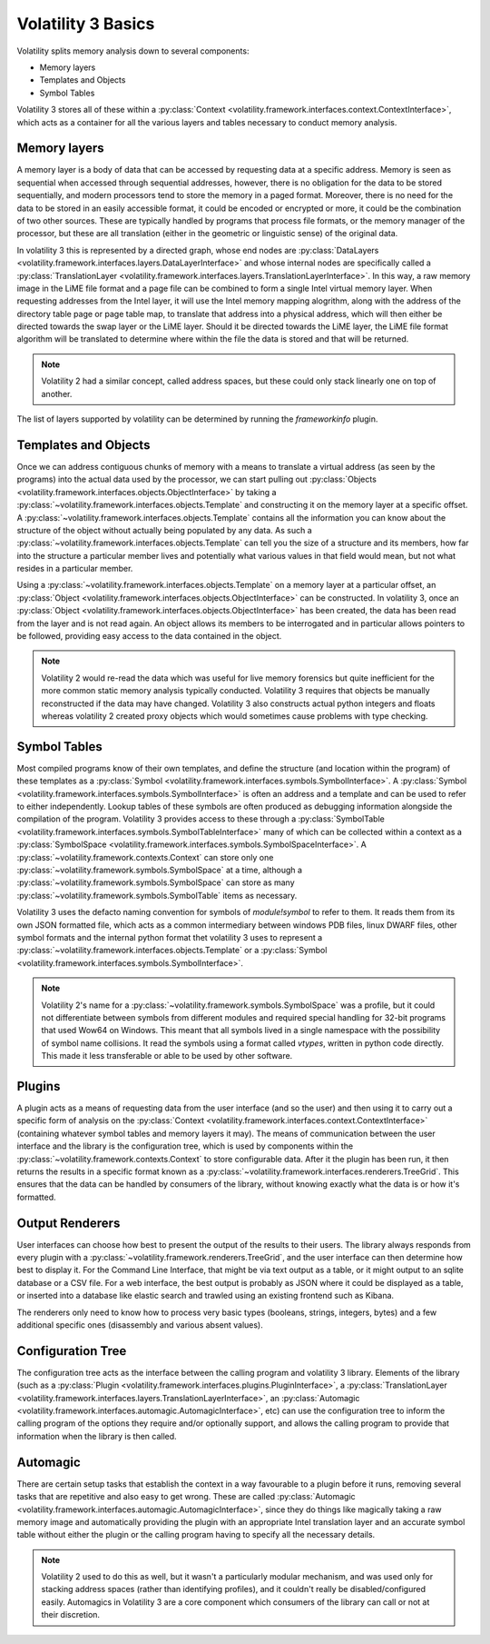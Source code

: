 Volatility 3 Basics
===================

Volatility splits memory analysis down to several components:

* Memory layers
* Templates and Objects
* Symbol Tables

Volatility 3 stores all of these within a :py:class:`Context <volatility.framework.interfaces.context.ContextInterface>`,
which acts as a container for all the various layers and tables necessary to conduct memory analysis.

Memory layers
-------------

A memory layer is a body of data that can be accessed by requesting data at a specific address.  Memory is seen as
sequential when accessed through sequential addresses, however, there is no obligation for the data to be stored
sequentially, and modern processors tend to store the memory in a paged format.  Moreover, there is no need for the data
to be stored in an easily accessible format, it could be encoded or encrypted or more, it could be the combination of
two other sources.  These are typically handled by programs that process file formats, or the memory manager of the
processor, but these are all translation (either in the geometric or linguistic sense) of the original data.

In volatility 3 this is represented by a directed graph, whose end nodes are
:py:class:`DataLayers <volatility.framework.interfaces.layers.DataLayerInterface>` and whose internal nodes are
specifically called a :py:class:`TranslationLayer <volatility.framework.interfaces.layers.TranslationLayerInterface>`.
In this way, a raw memory image in the LiME file format and a page file can be
combined to form a single Intel virtual memory layer.  When requesting addresses from the Intel layer, it will use the
Intel memory mapping alogrithm, along with the address of the directory table page or page table map, to translate that
address into a physical address, which will then either be directed towards the swap layer or the LiME layer.  Should it
be directed towards the LiME layer, the LiME file format algorithm will be translated to determine where within the file
the data is stored and that will be returned.

.. note:: Volatility 2 had a similar concept, called address spaces, but these could only stack linearly one on top of another.

The list of layers supported by volatility can be determined by running the `frameworkinfo` plugin.

Templates and Objects
---------------------

Once we can address contiguous chunks of memory with a means to translate a virtual address (as seen by the programs)
into the actual data used by the processor, we can start pulling out
:py:class:`Objects <volatility.framework.interfaces.objects.ObjectInterface>` by taking a
:py:class:`~volatility.framework.interfaces.objects.Template` and constructing
it on the memory layer at a specific offset.  A :py:class:`~volatility.framework.interfaces.objects.Template` contains
all the information you can know about the structure of the object without actually being populated by any data.
As such a :py:class:`~volatility.framework.interfaces.objects.Template` can tell you the size of a structure and its
members, how far into the structure a particular member lives and potentially what various values in that field would
mean, but not what resides in a particular member.

Using a :py:class:`~volatility.framework.interfaces.objects.Template` on a memory layer at a particular offset, an
:py:class:`Object <volatility.framework.interfaces.objects.ObjectInterface>` can be constructed.  In volatility 3, once an
:py:class:`Object <volatility.framework.interfaces.objects.ObjectInterface>` has been created, the data has been read from the
layer and is not read again.  An object allows its members to be interrogated and in particular allows pointers to be
followed, providing easy access to the data contained in the object.

.. note::  Volatility 2 would re-read the data which was useful for live memory forensics but quite inefficient for the
    more common static memory analysis typically conducted.  Volatility 3 requires that objects be manually reconstructed
    if the data may have changed.  Volatility 3 also constructs actual python integers and floats whereas volatility 2
    created proxy objects which would sometimes cause problems with type checking.

Symbol Tables
-------------

Most compiled programs know of their own templates, and define the structure (and location within the program) of these
templates as a :py:class:`Symbol <volatility.framework.interfaces.symbols.SymbolInterface>`.  A
:py:class:`Symbol <volatility.framework.interfaces.symbols.SymbolInterface>` is often an address and a template and can
be used to refer to either independently.  Lookup tables of these symbols are often produced as debugging information
alongside the compilation of the program.  Volatility 3 provides access to these through a
:py:class:`SymbolTable <volatility.framework.interfaces.symbols.SymbolTableInterface>` many of which can be collected
within a context as a :py:class:`SymbolSpace <volatility.framework.interfaces.symbols.SymbolSpaceInterface>`.
A :py:class:`~volatility.framework.contexts.Context` can store only one :py:class:`~volatility.framework.symbols.SymbolSpace`
at a time, although a :py:class:`~volatility.framework.symbols.SymbolSpace` can store as
many :py:class:`~volatility.framework.symbols.SymbolTable` items as necessary.

Volatility 3 uses the defacto naming convention for symbols of `module!symbol` to refer to them.  It reads them from its
own JSON formatted file, which acts as a common intermediary between windows PDB files, linux DWARF files, other symbol
formats and the internal python format thet volatility 3 uses to represent
a :py:class:`~volatility.framework.interfaces.objects.Template` or
a :py:class:`Symbol <volatility.framework.interfaces.symbols.SymbolInterface>`.

.. note:: Volatility 2's name for a :py:class:`~volatility.framework.symbols.SymbolSpace` was a profile, but it could
    not differentiate between symbols from different modules and required special handling for 32-bit programs that
    used Wow64 on Windows.  This meant that all symbols lived in a single namespace with the possibility of symbol name
    collisions.  It read the symbols using a format called `vtypes`, written in python code directly.
    This made it less transferable or able to be used by other software.

Plugins
-------

A plugin acts as a means of requesting data from the user interface (and so the user) and then using it to carry out a
specific form of analysis on the :py:class:`Context <volatility.framework.interfaces.context.ContextInterface>`
(containing whatever symbol tables and memory layers it may).  The means of communication between the user interface and
the library is the configuration tree, which is used by components within the :py:class:`~volatility.framework.contexts.Context`
to store configurable data.  After it the plugin has been run, it then returns the results in a specific format known as a
:py:class:`~volatility.framework.interfaces.renderers.TreeGrid`.  This ensures that the data can be handled by consumers of
the library, without knowing exactly what the data is or how it's formatted.

Output Renderers
----------------

User interfaces can choose how best to present the output of the results to their users.  The library always responds from
every plugin with a :py:class:`~volatility.framework.renderers.TreeGrid`, and the user interface can then determine how
best to display it.  For the Command Line Interface, that might be via text output as a table, or it might output to an
sqlite database or a CSV file.  For a web interface, the best output is probably as JSON where it could be displayed as
a table, or inserted into a database like elastic search and trawled using an existing frontend such as Kibana.

The renderers only need to know how to process very basic types (booleans, strings, integers, bytes) and a few additional specific
ones (disassembly and various absent values).

Configuration Tree
------------------

The configuration tree acts as the interface between the calling program and volatility 3 library.  Elements of the
library (such as a :py:class:`Plugin <volatility.framework.interfaces.plugins.PluginInterface>`,
a :py:class:`TranslationLayer <volatility.framework.interfaces.layers.TranslationLayerInterface>`,
an :py:class:`Automagic <volatility.framework.interfaces.automagic.AutomagicInterface>`, etc) can use the configuration
tree to inform the calling program of the options they require and/or optionally support, and allows the calling program
to provide that information when the library is then called.

Automagic
---------

There are certain setup tasks that establish the context in a way favourable to a plugin before it runs, removing
several tasks that are repetitive and also easy to get wrong.  These are called
:py:class:`Automagic <volatility.framework.interfaces.automagic.AutomagicInterface>`, since they do things like magically
taking a raw memory image and automatically providing the plugin with an appropriate Intel translation layer and an
accurate symbol table without either the plugin or the calling program having to specify all the necessary details.

.. note:: Volatility 2 used to do this as well, but it wasn't a particularly modular mechanism, and was used only for
    stacking address spaces (rather than identifying profiles), and it couldn't really be disabled/configured easily.
    Automagics in Volatility 3 are a core component which consumers of the library can call or not at their discretion.
